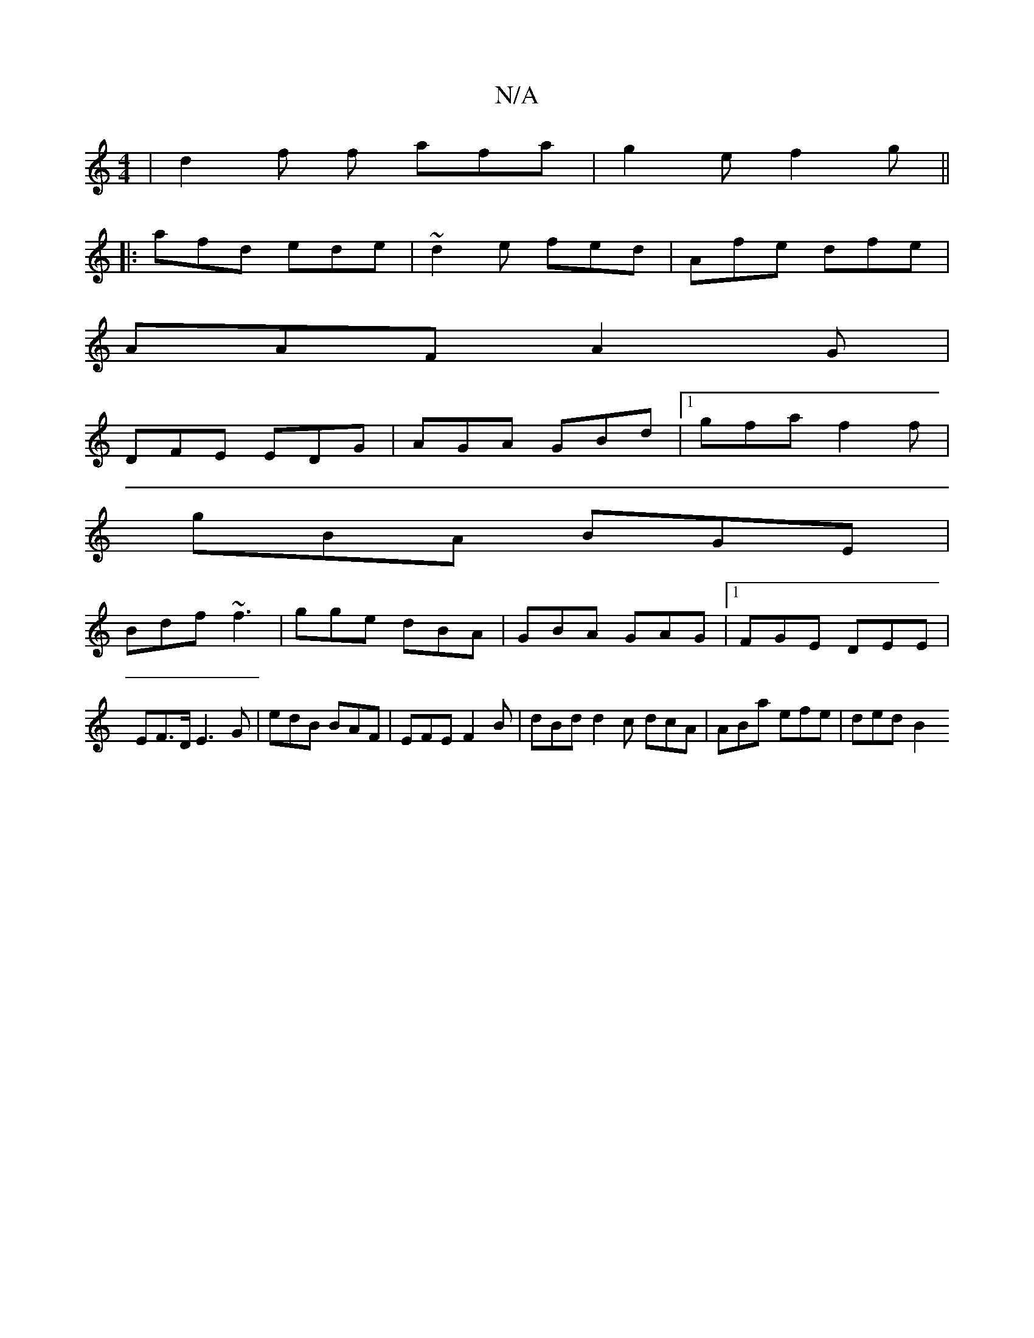 X:1
T:N/A
M:4/4
R:N/A
K:Cmajor
/ |d2 f f afa|g2 e f2g||
|:afd ede|~d2e fed | Afe dfe |
AAF A2 G |
DFE EDG | AGA GBd|1 gfa f2f|
gBA BGE|
Bdf ~f3|gge dBA|GBA GAG|1 FGE DEE | EF>D E3 G|edB BAF|EFE F2B | dBd d2 c dcA |ABa efe | ded B2 